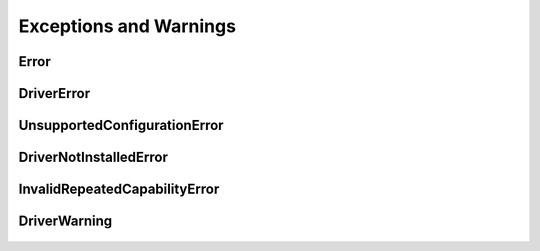 Exceptions and Warnings
=======================

Error
-----

    .. py:currentmodule:: nise.errors

    .. exception:: Error

        Base exception type that all NI Switch Executive exceptions derive from


DriverError
-----------

    .. py:currentmodule:: nise.errors

    .. exception:: DriverError

        An error originating from the NI Switch Executive driver


UnsupportedConfigurationError
-----------------------------

    .. py:currentmodule:: nise.errors

    .. exception:: UnsupportedConfigurationError

        An error due to using this module in an usupported platform.

DriverNotInstalledError
-----------------------

    .. py:currentmodule:: nise.errors

    .. exception:: DriverNotInstalledError

        An error due to using this module without the driver runtime installed.

InvalidRepeatedCapabilityError
------------------------------

    .. py:currentmodule:: nise.errors

    .. exception:: InvalidRepeatedCapabilityError

        An error due to an invalid character in a repeated capability


DriverWarning
-------------

    .. py:currentmodule:: nise.errors

    .. exception:: DriverWarning

        A warning originating from the NI Switch Executive driver



